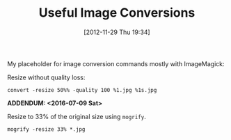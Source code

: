 #+POSTID: 6706
#+DATE: [2012-11-29 Thu 19:34]
#+OPTIONS: toc:nil num:nil todo:nil pri:nil tags:nil ^:nil TeX:nil
#+CATEGORY: Article
#+TAGS: Utility
#+TITLE: Useful Image Conversions

My placeholder for image conversion commands mostly with ImageMagick:

Resize without quality loss:

#+BEGIN_EXAMPLE
convert -resize 50%% -quality 100 %1.jpg %1s.jpg
#+END_EXAMPLE

*ADDENDUM: <2016-07-09 Sat>*

Resize to 33% of the original size using =mogrify=.

#+BEGIN_EXAMPLE
mogrify -resize 33% *.jpg
#+END_EXAMPLE
